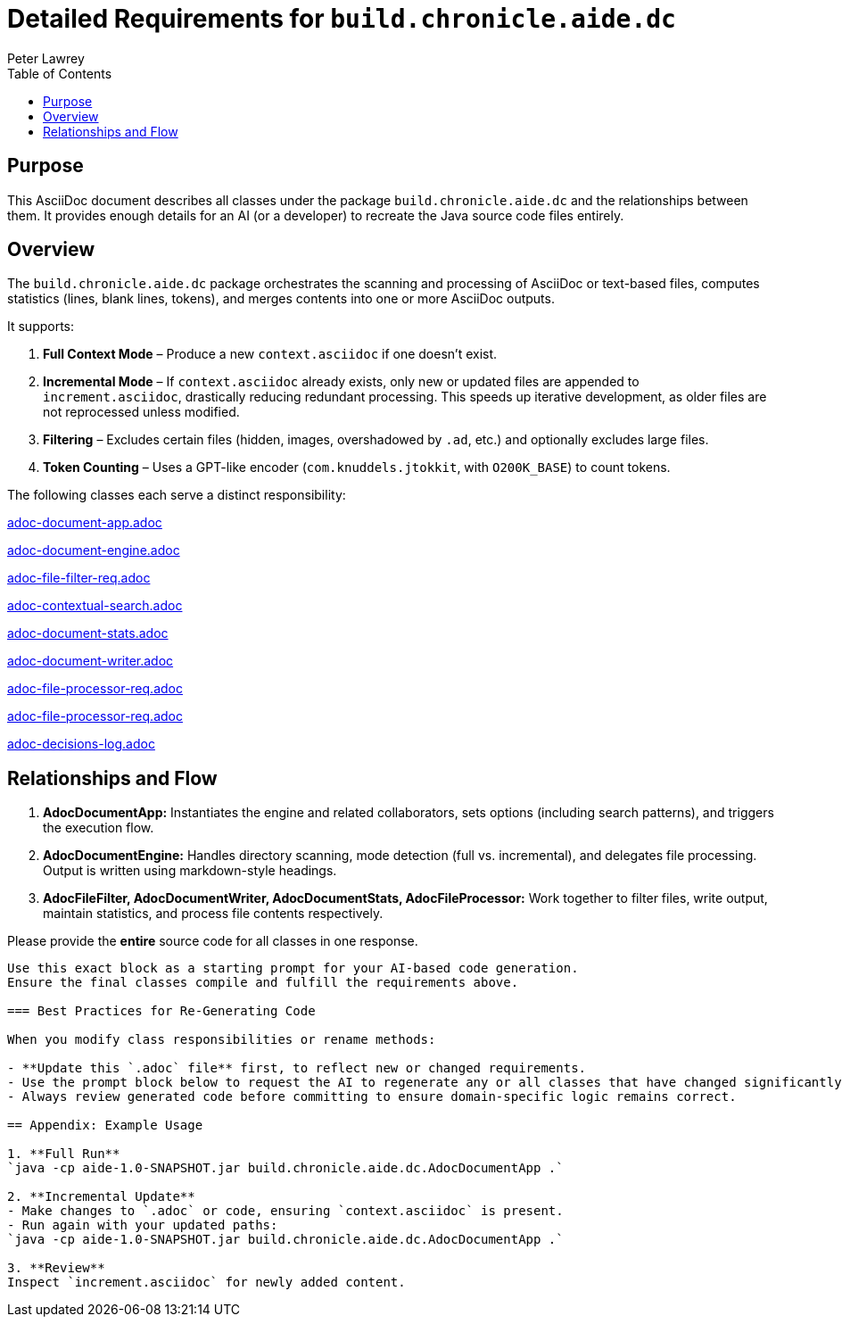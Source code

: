 = Detailed Requirements for `build.chronicle.aide.dc`
:doctype: book
:author: Peter Lawrey
:lang: en-GB
:toc:

== Purpose

This AsciiDoc document describes all classes under the package `build.chronicle.aide.dc` and the relationships between them.
It provides enough details for an AI (or a developer) to recreate the Java source code files entirely.

== Overview

The `build.chronicle.aide.dc` package orchestrates the scanning and processing of AsciiDoc or text-based files, computes statistics (lines, blank lines, tokens), and merges contents into one or more AsciiDoc outputs.

It supports:

1. **Full Context Mode** – Produce a new `context.asciidoc` if one doesn't exist.
2. **Incremental Mode** – If `context.asciidoc` already exists, only new or updated files are appended to `increment.asciidoc`, drastically reducing redundant processing. This speeds up iterative development, as older files are not reprocessed unless modified.
3. **Filtering** – Excludes certain files (hidden, images, overshadowed by `.ad`, etc.) and optionally excludes large files.
4. **Token Counting** – Uses a GPT-like encoder (`com.knuddels.jtokkit`, with `O200K_BASE`) to count tokens.

The following classes each serve a distinct responsibility:


link:adoc-document-app.adoc[]

link:adoc-document-engine.adoc[]

link:adoc-file-filter-req.adoc[]

link:adoc-contextual-search.adoc[]

link:adoc-document-stats.adoc[]

link:adoc-document-writer.adoc[]

link:adoc-file-processor-req.adoc[]

link:adoc-file-processor-req.adoc[]

link:adoc-decisions-log.adoc[]

== Relationships and Flow

1. **AdocDocumentApp:**
   Instantiates the engine and related collaborators, sets options (including search patterns), and triggers the execution flow.
2. **AdocDocumentEngine:**
   Handles directory scanning, mode detection (full vs. incremental), and delegates file processing. Output is written using markdown-style headings.
3. **AdocFileFilter, AdocDocumentWriter, AdocDocumentStats, AdocFileProcessor:**
   Work together to filter files, write output, maintain statistics, and process file contents respectively.

Please provide the **entire** source code for all classes in one response.
----

Use this exact block as a starting prompt for your AI-based code generation.
Ensure the final classes compile and fulfill the requirements above.

=== Best Practices for Re-Generating Code

When you modify class responsibilities or rename methods:

- **Update this `.adoc` file** first, to reflect new or changed requirements.
- Use the prompt block below to request the AI to regenerate any or all classes that have changed significantly.
- Always review generated code before committing to ensure domain-specific logic remains correct.

== Appendix: Example Usage

1. **Full Run**
`java -cp aide-1.0-SNAPSHOT.jar build.chronicle.aide.dc.AdocDocumentApp .`

2. **Incremental Update**
- Make changes to `.adoc` or code, ensuring `context.asciidoc` is present.
- Run again with your updated paths:
`java -cp aide-1.0-SNAPSHOT.jar build.chronicle.aide.dc.AdocDocumentApp .`

3. **Review**
Inspect `increment.asciidoc` for newly added content.